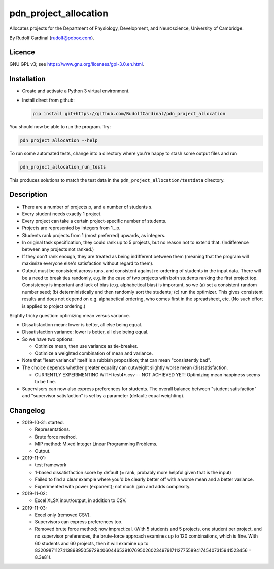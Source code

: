 pdn_project_allocation
======================

Allocates projects for the Department of Physiology, Development, and
Neuroscience, University of Cambridge.

By Rudolf Cardinal (rudolf@pobox.com).


Licence
-------

GNU GPL v3; see https://www.gnu.org/licenses/gpl-3.0.en.html.


Installation
------------

- Create and activate a Python 3 virtual environment.
- Install direct from github:

  .. code-block:: bash

    pip install git+https://github.com/RudolfCardinal/pdn_project_allocation

You should now be able to run the program. Try:

.. code-block:: bash

    pdn_project_allocation --help

To run some automated tests, change into a directory where you're happy to
stash some output files and run

.. code-block:: bash

    pdn_project_allocation_run_tests

This produces solutions to match the test data in the
``pdn_project_allocation/testdata`` directory.


Description
-----------

- There are a number of projects p, and a number of students s.

- Every student needs exactly 1 project.

- Every project can take a certain project-specific number of students.

- Projects are represented by integers from 1...p.

- Students rank projects from 1 (most preferred) upwards, as integers.

- In original task specification, they could rank up to 5 projects, but no
  reason not to extend that. (Indifference between any projects not ranked.)

- If they don't rank enough, they are treated as being indifferent between
  them (meaning that the program will maximize everyone else's satisfaction
  without regard to them).

- Output must be consistent across runs, and consistent against re-ordering of
  students in the input data. There will be a need to break ties randomly, e.g.
  in the case of two projects with both students ranking the first project top.
  Consistency is important and lack of bias (e.g. alphabetical bias) is
  important, so we (a) set a consistent random number seed; (b)
  deterministically and then randomly sort the students; (c) run the optimizer.
  This gives consistent results and does not depend on e.g. alphabetical
  ordering, who comes first in the spreadsheet, etc. (No such effort is applied
  to project ordering.)

Slightly tricky question: optimizing mean versus variance.

- Dissatisfaction mean: lower is better, all else being equal.
- Dissatisfaction variance: lower is better, all else being equal.
- So we have two options:

  - Optimize mean, then use variance as tie-breaker.
  - Optimize a weighted combination of mean and variance.

- Note that "least variance" itself is a rubbish proposition; that can mean
  "consistently bad".

- The choice depends whether greater equality can outweight slightly worse
  mean (dis)satisfaction.

  - CURRENTLY EXPERIMENTING WITH test4*.csv -- NOT ACHIEVED YET! Optimizing
    mean happiness seems to be fine.

- Supervisors can now also express preferences for students.
  The overall balance between "student satisfaction" and "supervisor
  satisfaction" is set by a parameter (default: equal weighting).


Changelog
---------

- 2019-10-31: started.

  - Representations.
  - Brute force method.
  - MIP method: Mixed Integer Linear Programming Problems.
  - Output.

- 2019-11-01:

  - test framework
  - 1-based dissatisfaction score by default (= rank, probably more
    helpful given that is the input)
  - Failed to find a clear example where you'd be clearly better off with a
    worse mean and a better variance.
  - Experimented with power (exponent); not much gain and adds complexity.

- 2019-11-02:

  - Excel XLSX input/output, in addition to CSV.

- 2019-11-03:

  - Excel only (removed CSV).
  - Supervisors can express preferences too.
  - Removed brute force method; now impractical.
    (With 5 students and 5 projects, one student per project, and no supervisor
    preferences, the brute-force approach examines up to 120 combinations,
    which is fine. With 60 students and 60 projects, then it will examine up to
    8320987112741389895059729406044653910769502602349791711277558941745407315941523456
    = 8.3e81).
